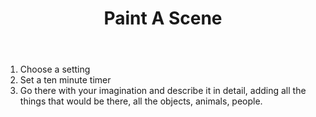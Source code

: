 #+TITLE: Paint A Scene

1. Choose a setting
2. Set a ten minute timer
3. Go there with your imagination and describe it in detail, adding all the things that would be there, all the objects, animals, people.
